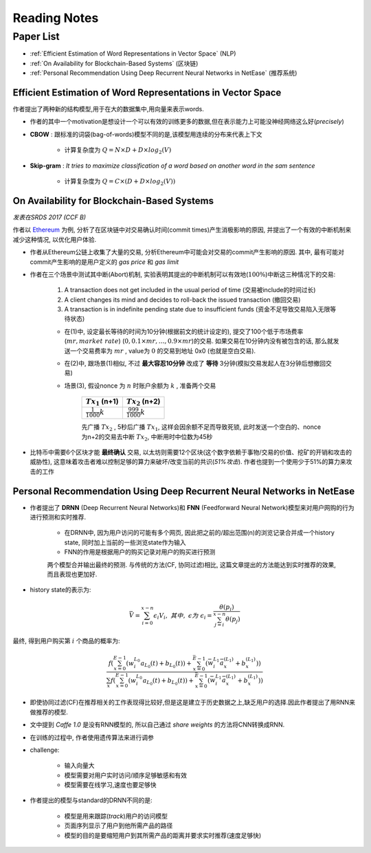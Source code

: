 Reading Notes
===================

Paper List
-------------------

- :ref:`Efficient Estimation of Word Representations in Vector Space` (NLP)

- :ref:`On Availability for Blockchain-Based Systems` (区块链)

- :ref:`Personal Recommendation Using Deep Recurrent Neural Networks in NetEase` (推荐系统)


.. _Efficient Estimation of Word Representations in Vector Space:

Efficient Estimation of Word Representations in Vector Space
>>>>>>>>>>>>>>>>>>>>>>>>>>>>>>>>>>>>>>>>>>>>>>>>>>>>>>>>>>>>

作者提出了两种新的结构模型,用于在大的数据集中,用向量来表示words.

- 作者的其中一个motivation是想设计一个可以有效的训练更多的数据,但在表示能力上可能没神经网络这么好(`precisely`)

- **CBOW** : 跟标准的词袋(bag-of-words)模型不同的是,该模型用连续的分布来代表上下文

    - 计算复杂度为 :math:`Q = N × D + D × log_2(V)`

- **Skip-gram** : `It tries to maximize classification of a word based on another word in the sam sentence`

    - 计算复杂度为 :math:`Q = C × (D + D × log_2(V))`


.. _On Availability for Blockchain-Based Systems:

On Availability for Blockchain-Based Systems
>>>>>>>>>>>>>>>>>>>>>>>>>>>>>>>>>>>>>>>>>>>>

`发表在SRDS 2017 (CCF B)`

作者以 `Ethereum <https://www.ethereum.org/>`_ 为例, 分析了在区块链中对交易确认时间(commit times)产生消极影响的原因, 并提出了一个有效的中断机制来减少这种情况, 以优化用户体验.

- 作者从Ethereum公链上收集了大量的交易, 分析Ethereum中可能会对交易的commit产生影响的原因. 其中, 最有可能对commit产生影响的是用户定义的 `gas price` 和 `gas limit`

- 作者在三个场景中测试其中断(Abort)机制, 实验表明其提出的中断机制可以有效地(:math:`100\%`)中断这三种情况下的交易:

    1) A transaction does not get included in the usual period of time (交易被include的时间过长)
    2) A client changes its mind and decides to roll-back the issued transaction (撤回交易)
    3) A transaction is in indefinite pending state due to insufficient funds (资金不足导致交易陷入无限等待状态)

    - 在(1)中, 设定最长等待的时间为10分钟(根据前文的统计设定的), 提交了100个低于市场费率(:math:`mr, market\ rate`) (:math:`0, 0.1\times mr, \dots, 0.9\times mr`)的交易. 如果交易在10分钟内没有被包含的话, 那么就发送一个交易费率为 :math:`mr` , value为 :math:`0` 的交易到地址 0x0 (也就是空白交易).

    - 在(2)中, 跟场景(1)相似, 不过 **最大容忍10分钟** 改成了 **等待** 3分钟(模拟交易发起人在3分钟后想撤回交易)

    - 场景(3), 假设nonce 为 :math:`n` 时账户余额为 :math:`k` , 准备两个交易

        +-------------------------+---------------------------+
        |    :math:`Tx_1` (n+1)   |    :math:`Tx_2` (n+2)     |
        +=========================+===========================+
        |:math:`\frac{1}{1000}k`  |:math:`\frac{999}{1000}k`  |
        +-------------------------+---------------------------+
    
        先广播 :math:`Tx_2` , 5秒后广播 :math:`Tx_1`, 这样会因余额不足而导致死锁, 此时发送一个空白的、nonce为n+2的交易去中断 :math:`Tx_2`, 中断用时中位数为45秒

- 比特币中需要6个区块才能 **最终确认** 交易, 以太坊则需要12个区块(这个数字依赖于事物/交易的价值、挖矿的开销和攻击的威胁性), 这意味着攻击者难以控制足够的算力来破坏/改变当前的共识(`51%攻击`). 作者也提到一个使用少于51%的算力来攻击的工作

.. 作者首先分析了transaction fees 和 locktimes, 得出了这两者对交易延迟的影响不大的结论


.. _Personal Recommendation Using Deep Recurrent Neural Networks in NetEase:

Personal Recommendation Using Deep Recurrent Neural Networks in NetEase
>>>>>>>>>>>>>>>>>>>>>>>>>>>>>>>>>>>>>>>>>>>>>>>>>>>>>>>>>>>>>>>>>>>>>>>

- 作者提出了 **DRNN** (Deep Recurrent Neural Networks)和 **FNN** (Feedforward Neural Network)模型来对用户网购的行为进行预测和实时推荐.

    - 在DRNN中, 因为用户访问的可能有多个网页, 因此把之前的/超出范围(n)的浏览记录合并成一个history state, 同时加上当前的一些浏览state作为输入
    - FNN的作用是根据用户的购买记录对用户的购买进行预测

    两个模型合并输出最终的预测. 与传统的方法(CF, 协同过滤)相比, 这篇文章提出的方法能达到实时推荐的效果, 而且表现也更加好.

- history state的表示为:

.. math::
    \bar{V} = \sum_{i=0}^{x-n}\epsilon_{i}V_{i},\ 其中,\ \epsilon 为\ \epsilon_{i}=\frac{\theta(p_i)}{\sum_{j=i}^{x-n}\theta(p_j)}

最终, 得到用户购买第 :math:`i` 个商品的概率为:

.. math::
    \frac{f(\sum_{x=0}^{E-1}(w_{i}^{L_0}a_{L_{0}}(t)+b_{L_{0}}(t))+\sum_{x=0}^{\bar{E}-1}(\bar{w}_{i}^{L_1}\bar{a}_{x}^{(L_1)}+b_{x}^{(L_1)}))}
    {\sum_{x}f(\sum_{x=0}^{E-1}(w_{i}^{L_0}a_{L_{0}}(t)+b_{L_{0}}(t))+\sum_{x=0}^{\bar{E}-1}(\bar{w}_{i}^{L_1}\bar{a}_{x}^{(L_1)}+b_{x}^{(L_1)}))}

- 即使协同过滤(CF)在推荐相关的工作表现得比较好,但是这是建立于历史数据之上,缺乏用户的选择.因此作者提出了用RNN来做推荐的模型.

- 文中提到 `Caffe 1.0` 是没有RNN模型的, 所以自己通过 `share weights` 的方法将CNN转换成RNN.

- 在训练的过程中, 作者使用遗传算法来进行调参

- challenge:

    - 输入向量大
    - 模型需要对用户实时访问/顺序足够敏感和有效
    - 模型需要在线学习,速度也要足够快

- 作者提出的模型与standard的DRNN不同的是:

    - 模型是用来跟踪(`track`)用户的访问模型
    - 页面序列显示了用户到他所需产品的路径
    - 模型的目的是要缩短用户到其所需产品的距离并要求实时推荐(速度足够快)